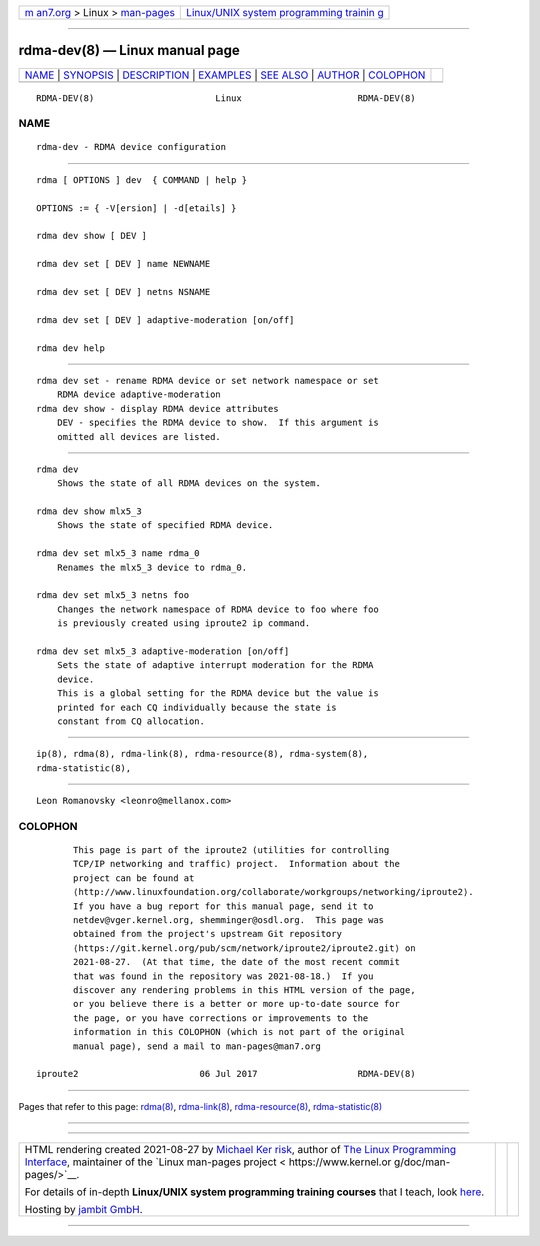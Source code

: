 .. container:: page-top

.. container:: nav-bar

   +----------------------------------+----------------------------------+
   | `m                               | `Linux/UNIX system programming   |
   | an7.org <../../../index.html>`__ | trainin                          |
   | > Linux >                        | g <http://man7.org/training/>`__ |
   | `man-pages <../index.html>`__    |                                  |
   +----------------------------------+----------------------------------+

--------------

rdma-dev(8) — Linux manual page
===============================

+-----------------------------------+-----------------------------------+
| `NAME <#NAME>`__ \|               |                                   |
| `SYNOPSIS <#SYNOPSIS>`__ \|       |                                   |
| `DESCRIPTION <#DESCRIPTION>`__ \| |                                   |
| `EXAMPLES <#EXAMPLES>`__ \|       |                                   |
| `SEE ALSO <#SEE_ALSO>`__ \|       |                                   |
| `AUTHOR <#AUTHOR>`__ \|           |                                   |
| `COLOPHON <#COLOPHON>`__          |                                   |
+-----------------------------------+-----------------------------------+
| .. container:: man-search-box     |                                   |
+-----------------------------------+-----------------------------------+

::

   RDMA-DEV(8)                       Linux                      RDMA-DEV(8)

NAME
-------------------------------------------------

::

          rdma-dev - RDMA device configuration


---------------------------------------------------------

::

          rdma [ OPTIONS ] dev  { COMMAND | help }

          OPTIONS := { -V[ersion] | -d[etails] }

          rdma dev show [ DEV ]

          rdma dev set [ DEV ] name NEWNAME

          rdma dev set [ DEV ] netns NSNAME

          rdma dev set [ DEV ] adaptive-moderation [on/off]

          rdma dev help


---------------------------------------------------------------

::

      rdma dev set - rename RDMA device or set network namespace or set
          RDMA device adaptive-moderation
      rdma dev show - display RDMA device attributes
          DEV - specifies the RDMA device to show.  If this argument is
          omitted all devices are listed.


---------------------------------------------------------

::

          rdma dev
              Shows the state of all RDMA devices on the system.

          rdma dev show mlx5_3
              Shows the state of specified RDMA device.

          rdma dev set mlx5_3 name rdma_0
              Renames the mlx5_3 device to rdma_0.

          rdma dev set mlx5_3 netns foo
              Changes the network namespace of RDMA device to foo where foo
              is previously created using iproute2 ip command.

          rdma dev set mlx5_3 adaptive-moderation [on/off]
              Sets the state of adaptive interrupt moderation for the RDMA
              device.
              This is a global setting for the RDMA device but the value is
              printed for each CQ individually because the state is
              constant from CQ allocation.


---------------------------------------------------------

::

          ip(8), rdma(8), rdma-link(8), rdma-resource(8), rdma-system(8),
          rdma-statistic(8),


-----------------------------------------------------

::

          Leon Romanovsky <leonro@mellanox.com>

COLOPHON
---------------------------------------------------------

::

          This page is part of the iproute2 (utilities for controlling
          TCP/IP networking and traffic) project.  Information about the
          project can be found at 
          ⟨http://www.linuxfoundation.org/collaborate/workgroups/networking/iproute2⟩.
          If you have a bug report for this manual page, send it to
          netdev@vger.kernel.org, shemminger@osdl.org.  This page was
          obtained from the project's upstream Git repository
          ⟨https://git.kernel.org/pub/scm/network/iproute2/iproute2.git⟩ on
          2021-08-27.  (At that time, the date of the most recent commit
          that was found in the repository was 2021-08-18.)  If you
          discover any rendering problems in this HTML version of the page,
          or you believe there is a better or more up-to-date source for
          the page, or you have corrections or improvements to the
          information in this COLOPHON (which is not part of the original
          manual page), send a mail to man-pages@man7.org

   iproute2                       06 Jul 2017                   RDMA-DEV(8)

--------------

Pages that refer to this page: `rdma(8) <../man8/rdma.8.html>`__, 
`rdma-link(8) <../man8/rdma-link.8.html>`__, 
`rdma-resource(8) <../man8/rdma-resource.8.html>`__, 
`rdma-statistic(8) <../man8/rdma-statistic.8.html>`__

--------------

--------------

.. container:: footer

   +-----------------------+-----------------------+-----------------------+
   | HTML rendering        |                       | |Cover of TLPI|       |
   | created 2021-08-27 by |                       |                       |
   | `Michael              |                       |                       |
   | Ker                   |                       |                       |
   | risk <https://man7.or |                       |                       |
   | g/mtk/index.html>`__, |                       |                       |
   | author of `The Linux  |                       |                       |
   | Programming           |                       |                       |
   | Interface <https:     |                       |                       |
   | //man7.org/tlpi/>`__, |                       |                       |
   | maintainer of the     |                       |                       |
   | `Linux man-pages      |                       |                       |
   | project <             |                       |                       |
   | https://www.kernel.or |                       |                       |
   | g/doc/man-pages/>`__. |                       |                       |
   |                       |                       |                       |
   | For details of        |                       |                       |
   | in-depth **Linux/UNIX |                       |                       |
   | system programming    |                       |                       |
   | training courses**    |                       |                       |
   | that I teach, look    |                       |                       |
   | `here <https://ma     |                       |                       |
   | n7.org/training/>`__. |                       |                       |
   |                       |                       |                       |
   | Hosting by `jambit    |                       |                       |
   | GmbH                  |                       |                       |
   | <https://www.jambit.c |                       |                       |
   | om/index_en.html>`__. |                       |                       |
   +-----------------------+-----------------------+-----------------------+

--------------

.. container:: statcounter

   |Web Analytics Made Easy - StatCounter|

.. |Cover of TLPI| image:: https://man7.org/tlpi/cover/TLPI-front-cover-vsmall.png
   :target: https://man7.org/tlpi/
.. |Web Analytics Made Easy - StatCounter| image:: https://c.statcounter.com/7422636/0/9b6714ff/1/
   :class: statcounter
   :target: https://statcounter.com/
